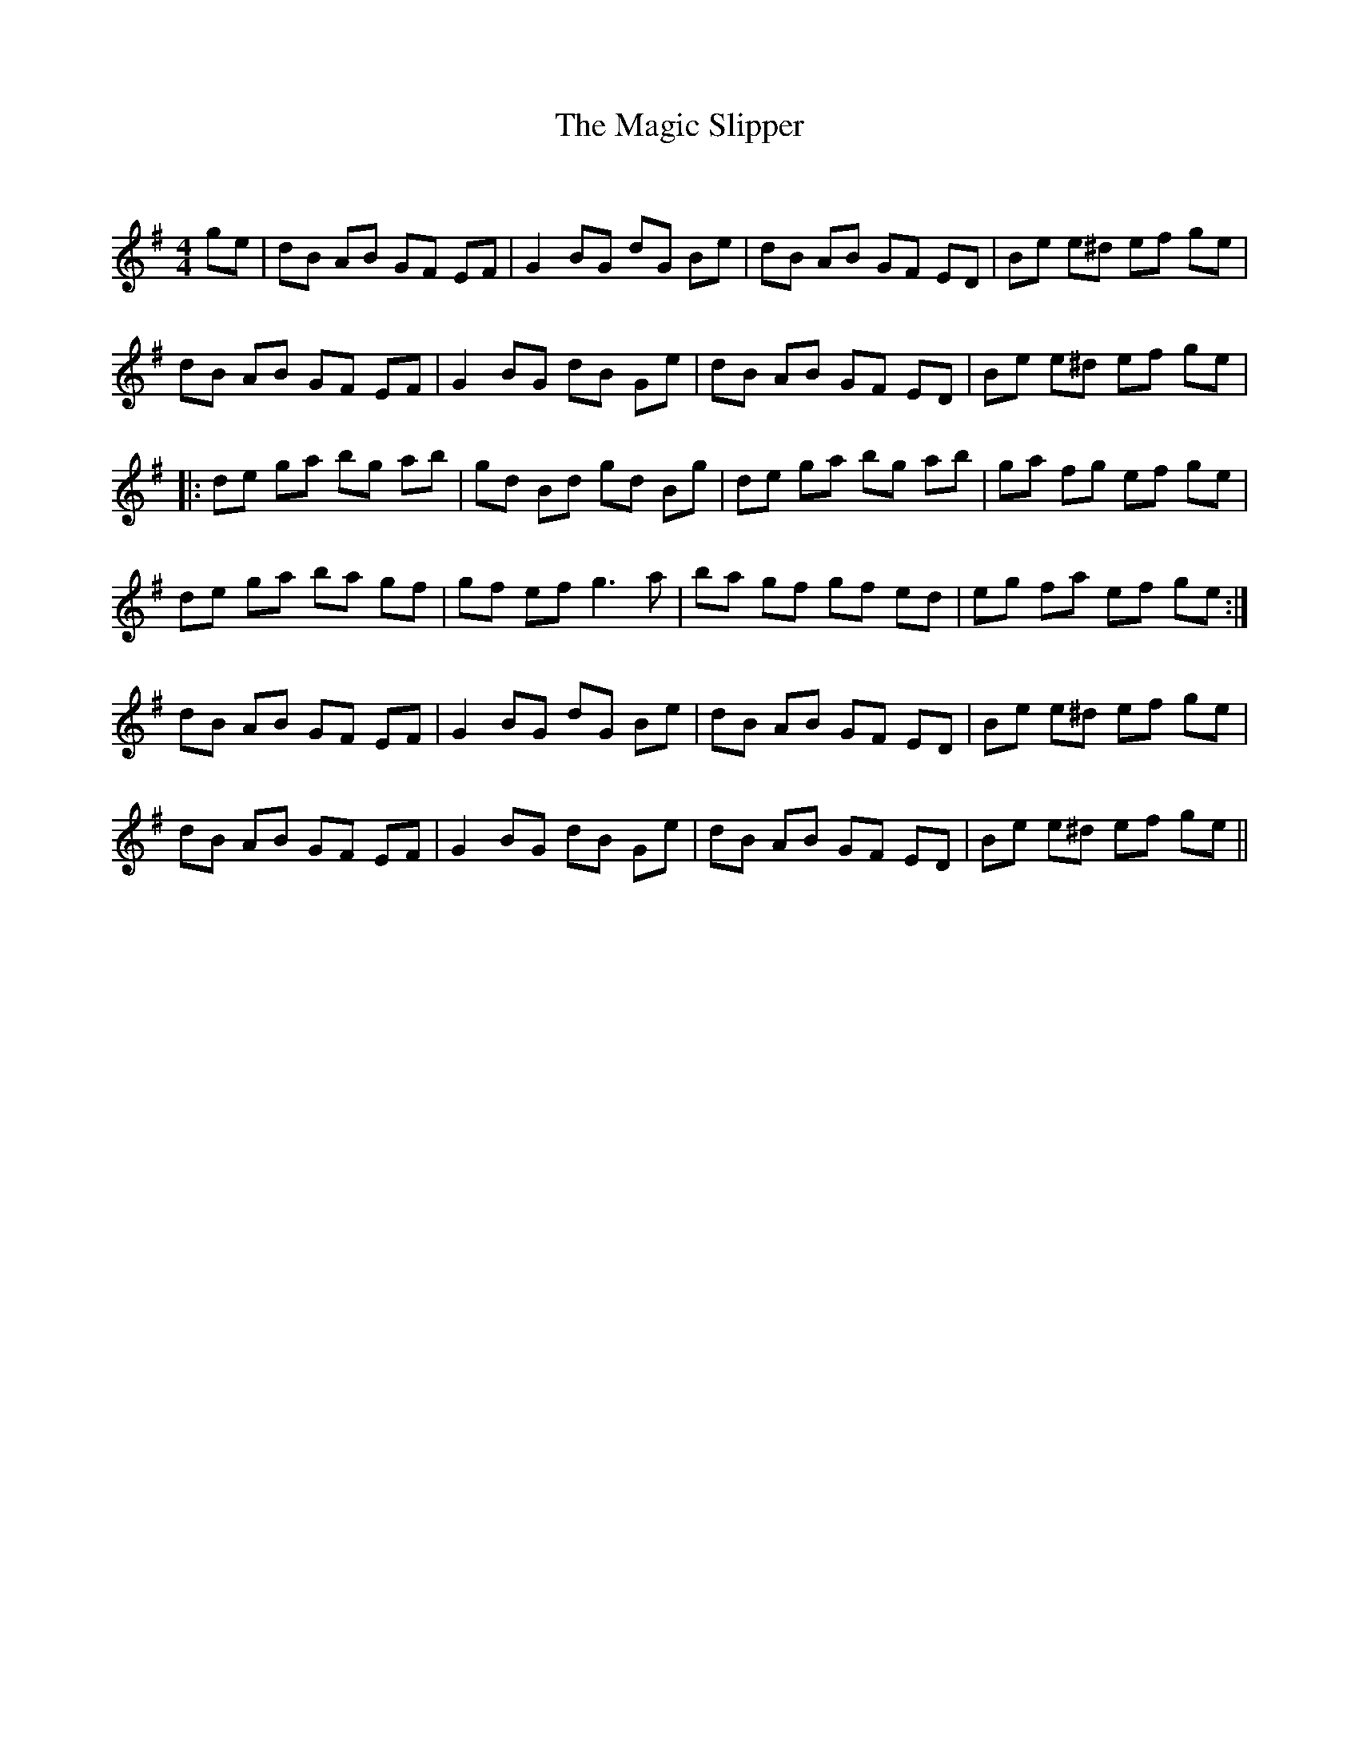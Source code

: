 X:1
T: The Magic Slipper
C:
R:Reel
Q: 232
K:Em
M:4/4
L:1/8
ge|dB AB GF EF|G2 BG dG Be|dB AB GF ED|Be e^d ef ge|
dB AB GF EF|G2 BG dB Ge|dB AB GF ED|Be e^d ef ge|
|:de ga bg ab|gd Bd gd Bg|de ga bg ab|ga fg ef ge|
de ga ba gf|gf ef g3a|ba gf gf ed|eg fa ef ge:|
dB AB GF EF|G2 BG dG Be|dB AB GF ED|Be e^d ef ge|
dB AB GF EF|G2 BG dB Ge|dB AB GF ED|Be e^d ef ge||

